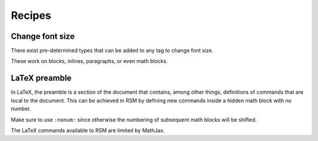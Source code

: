 .. _recipes:

Recipes
=======

Change font size
****************

There exist pre-determined types that can be added to any tag to change font size.

.. rsm::

   :manuscript:

   :paragraph: {:types: tiny} Lorem ipsum.

   :paragraph: {:types: smallest} Lorem ipsum.

   :paragraph: {:types: smaller} Lorem ipsum.

   :paragraph: {:types: small} Lorem ipsum.

   :paragraph: {:types: normal} Lorem ipsum.

   :paragraph: {:types: large} Lorem ipsum.

   :paragraph: {:types: larger} Lorem ipsum.

   :paragraph: {:types: largest} Lorem ipsum.

   :paragraph: {:types: huge} Lorem ipsum.

   :paragraph: {:types: huger} Lorem ipsum.

   ::


These work on blocks, inlines, paragraphs, or even math blocks.

.. rsm::

   :manuscript:

   $ {:types: tiny} 2 + 2 = 4$

   $ {:types: smallest} 2 + 2 = 4$

   $ {:types: smaller} 2 + 2 = 4$

   $ {:types: small} 2 + 2 = 4$

   $ {:types: normal} 2 + 2 = 4$

   $ {:types: large} 2 + 2 = 4$

   $ {:types: larger} 2 + 2 = 4$

   $ {:types: largest} 2 + 2 = 4$

   $ {:types: huge} 2 + 2 = 4$

   $ {:types: huger} 2 + 2 = 4$

   ::


LaTeX preamble
**************

In LaTeX, the preamble is a section of the document that contains, among other things,
definitions of commands that are local to the document.  This can be achieved in RSM by
defining new commands inside a hidden math block with no number.

.. rsm::

   :manuscript:

   This is not valid math\: $\tr(X)$.

   $$
   :types: hide
   :nonum:
     \DeclareMathOperator{\tr}{Tr}
   $$

   After the hidden block\: $\tr(X)$.

   ::

Make sure to use ``:nonum:`` since otherwise the numbering of subsequent math blocks
will be shifted.

The LaTeX commands available to RSM are limited by MathJax.
